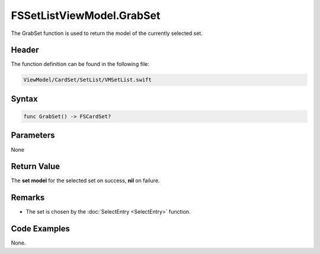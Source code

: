 FSSetListViewModel.GrabSet
==========================
The GrabSet function is used to return the model of the currently selected set.

Header
------
The function definition can be found in the following file:

.. code-block:: c

    ViewModel/CardSet/SetList/VMSetList.swift


Syntax
------
.. code-block:: c

    func GrabSet() -> FSCardSet?


Parameters
----------
None

Return Value
------------
The **set model** for the selected set on success, **nil** on failure.

Remarks
-------
* The set is chosen by the :doc:`SelectEntry <SelectEntry>` function.

Code Examples
-------------
None.